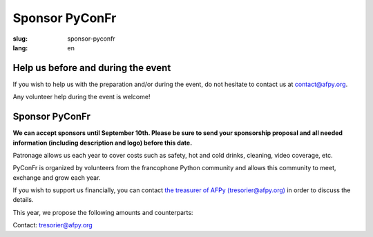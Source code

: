 Sponsor PyConFr
###############

:slug: sponsor-pyconfr
:lang: en

Help us before and during the event
===================================

If you wish to help us with the preparation and/or during the event, do not
hesitate to contact us at `contact@afpy.org <mailto:contact@afpy.org>`_.

Any volunteer help during the event is welcome!

Sponsor PyConFr
===============

**We can accept sponsors until September 10th. Please be sure to send your
sponsorship proposal and all needed information (including description and
logo) before this date.**

Patronage allows us each year to cover costs such as safety, hot and cold
drinks, cleaning, video coverage, etc.

PyConFr is organized by volunteers from the francophone Python community and
allows this community to meet, exchange and grow each year.

If you wish to support us financially, you can contact `the treasurer of AFPy
(tresorier@afpy.org) <mailto:tresorier@afpy.org>`_ in order to discuss the
details.

This year, we propose the following amounts and counterparts:

.. raw:: html

  <div>
    <table border="1" class="sponsor-table">
      <thead valign="bottom">
        <tr>
          <th>Benefit</th>
          <th>Heart (amount of your choice)</th>
          <th>Bronze 500€</th>
          <th>Silver 1000€</th>
          <th>Gold 2000€</th>
          <th>Platinum - Transcript - 4000€</th>
          <th>Platinum - Drinks and viennoiseries - 4000€</th>
          <th>Platinum - Video - 6000€</th>
        </tr>
      </thead>
      <tbody valign="top">
        <tr>
          <td>Name and logo on the <a href="/en/sponsors">Sponsors section</a></td>
          <td>✔</td>
          <td>✔</td>
          <td>✔</td>
          <td>✔</td>
          <td>✔</td>
          <td>✔</td>
          <td>✔</td>
        </tr>
        <tr>
          <td>1000 characters presentation on the <a href="/en/sponsors">Sponsors page</a></td>
          <td>-</td>
          <td>✔</td>
          <td>✔</td>
          <td>✔</td>
          <td>✔</td>
          <td>✔</td>
          <td>✔</td>
        </tr>
        <tr>
          <td>Logo on the index page of the PyConFr 2018 website</td>
          <td>-</td>
          <td>✔</td>
          <td>✔</td>
          <td>✔</td>
          <td>✔</td>
          <td>✔</td>
          <td>✔</td>
        </tr>
        <tr>
          <td>Logo on posters and printed documents (if submitted before printing)</td>
          <td>-</td>
          <td>✔</td>
          <td>✔</td>
          <td>✔</td>
          <td>✔</td>
          <td>✔</td>
          <td>✔</td>
        </tr>
        <tr>
          <td>Your kakemono in conference rooms</td>
          <td> -</td>
          <td> -</td>
          <td>✔</td>
          <td>✔</td>
          <td>✔</td>
          <td>✔</td>
          <td>✔</td>
        </tr>
        <tr>
          <td>Presentation of the enterprise (2min) at the event kick-off (saturday)</td>
          <td>-</td>
          <td>-</td>
          <td>✔</td>
          <td>✔</td>
          <td>✔</td>
          <td>✔</td>
          <td>✔</td>
        </tr>
        <tr>
          <td>Stand in the hall</td>
          <td>-</td>
          <td>-</td>
          <td>-</td>
          <td>✔</td>
          <td>✔</td>
          <td>✔</td>
          <td>✔</td>
        </tr>
        <tr>
          <td>Your logo on the transcription screen and on subtitled videos</td>
          <td>-</td>
          <td>-</td>
          <td>-</td>
          <td>-</td>
          <td>✔</td>
          <td>-</td>
          <td>-</td>
        </tr>
        <tr>
          <td>Your logo on tables with viennoiseries and drinks</td>
          <td>-</td>
          <td>-</td>
          <td>-</td>
          <td>-</td>
          <td>-</td>
          <td>✔</td>
          <td>-</td>
        </tr>
        <tr>
          <td>Your logo at the beginning of video recordings</td>
          <td>-</td>
          <td>-</td>
          <td>-</td>
          <td>-</td>
          <td>-</td>
          <td>-</td>
          <td>✔</td>
        </tr>
      </tbody>
    </table>
  </div>

Contact: `tresorier@afpy.org`_

.. _`tresorier@afpy.org`: mailto:tresorier@afpy.org

.. _`Sponsors page`: /en/sponsors
